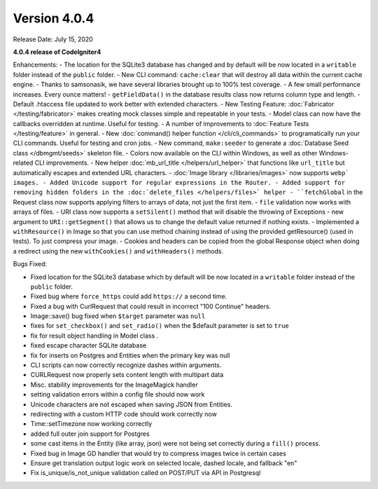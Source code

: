 Version 4.0.4
====================================================

Release Date: July 15, 2020

**4.0.4 release of CodeIgniter4**

Enhancements:
- The location for the SQLite3 database has changed and by default will be now located in a ``writable`` folder instead of the ``public`` folder.
- New CLI command: ``cache:clear`` that will destroy all data within the current cache engine.
- Thanks to samsonasik, we have several libraries brought up to 100% test coverage.
- A few small performance increases. Every ounce matters!
- ``getFieldData()`` in the database results class now returns column type and length.
- Default .htaccess file updated to work better with extended characters.
- New Testing Feature: :doc:`Fabricator </testing/fabricator>` makes creating mock classes simple and repeatable in your tests.
- Model class can now have the callbacks overridden at runtime. Useful for testing.
- A number of improvements to :doc:`Feature Tests </testing/feature>` in general.
- New :doc:`command() helper function </cli/cli_commands>` to programatically run your CLI commands. Useful for testing and cron jobs.
- New command, ``make:seeder`` to generate a :doc:`Database Seed class </dbmgmt/seeds>` skeleton file.
- Colors now available on the CLI within Windows, as well as other Windows-related CLI improvements.
- New helper :doc:`mb_url_title </helpers/url_helper>` that functions like ``url_title`` but automatically escapes and extended URL characters.
- :doc:`Image library </libraries/images>` now supports ``webp` images.
- Added Unicode support for regular expressions in the Router.
- Added support for removing hidden folders in the :doc:`delete_files </helpers/files>` helper
- ``fetchGlobal`` in the Request class now supports applying filters to arrays of data, not just the first item.
- ``file`` validation now works with arrays of files.
- URI class now supports a ``setSilent()`` method that will disable the throwing of Exceptions
- new argument to ``URI::getSegment()`` that allows us to change the default value returned if nothing exists.
- Implemented a ``withResource()`` in Image so that you can use method chaining instead of using the provided getResource() (used in tests). To just compress your image.
- Cookies and headers can be copied from the global Response object when doing a redirect using the new ``withCookies()`` and ``withHeaders()`` methods.


Bugs Fixed:

- Fixed location for the SQLite3 database which by default will be now located in a ``writable`` folder instead of the ``public`` folder.
- Fixed bug where ``force_https`` could add ``https://`` a second time.
- Fixed a bug with CurlRequest that could result in incorrect "100 Continue" headers.
- Image::save() bug fixed when ``$target`` parameter was ``null``
- fixes for ``set_checkbox()`` and ``set_radio()`` when the $default parameter is set to ``true``
- fix for result object handling in Model class .
- fixed escape character SQLite database
- fix for inserts on Postgres and Entities when the primary key was null
- CLI scripts can now correctly recognize dashes within arguments.
- CURLRequest now properly sets content length with multipart data
- Misc. stability improvements for the ImageMagick handler
- setting validation errors within a config file should now work
- Unicode characters are not escaped when saving JSON from Entities.
- redirecting with a custom HTTP code should work correctly now
- Time::setTimezone now working correctly
- added full outer join support for Postgres
- some cast items in the Entity (like array, json) were not being set correctly during a ``fill()`` process.
- Fixed bug in Image GD handler that would try to compress images twice in certain cases
- Ensure get translation output logic work on selected locale, dashed locale, and fallback "en"
- Fix is_unique/is_not_unique validation called on POST/PUT via API in Postgresql





